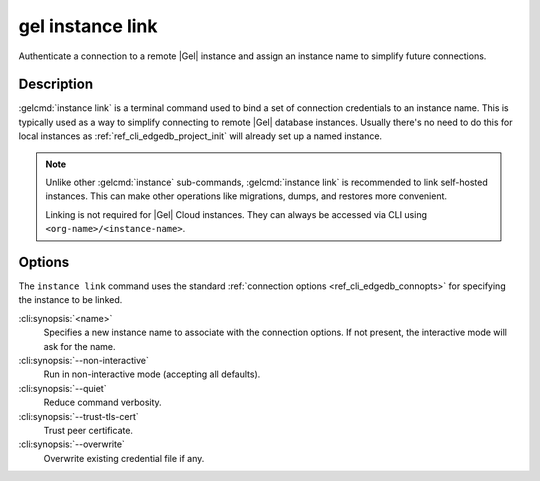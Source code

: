.. _ref_cli_edgedb_instance_link:

=================
gel instance link
=================

Authenticate a connection to a remote |Gel| instance and assign an
instance name to simplify future connections.

.. cli:synopsis::

    gel instance link [<options>] <name>


Description
===========

:gelcmd:`instance link` is a terminal command used to bind a set of
connection credentials to an instance name. This is typically used as
a way to simplify connecting to remote |Gel| database instances.
Usually there's no need to do this for local instances as
:ref:`ref_cli_edgedb_project_init` will already set up a named
instance.

.. note::

    Unlike other :gelcmd:`instance` sub-commands, :gelcmd:`instance link` is
    recommended to link self-hosted instances. This can make other operations
    like migrations, dumps, and restores more convenient.

    Linking is not required for |Gel| Cloud instances. They can always be
    accessed via CLI using ``<org-name>/<instance-name>``.

Options
=======

The ``instance link`` command uses the standard :ref:`connection
options <ref_cli_edgedb_connopts>` for specifying the instance to be
linked.

:cli:synopsis:`<name>`
    Specifies a new instance name to associate with the connection
    options. If not present, the interactive mode will ask for the
    name.

:cli:synopsis:`--non-interactive`
    Run in non-interactive mode (accepting all defaults).

:cli:synopsis:`--quiet`
    Reduce command verbosity.

:cli:synopsis:`--trust-tls-cert`
    Trust peer certificate.

:cli:synopsis:`--overwrite`
    Overwrite existing credential file if any.

